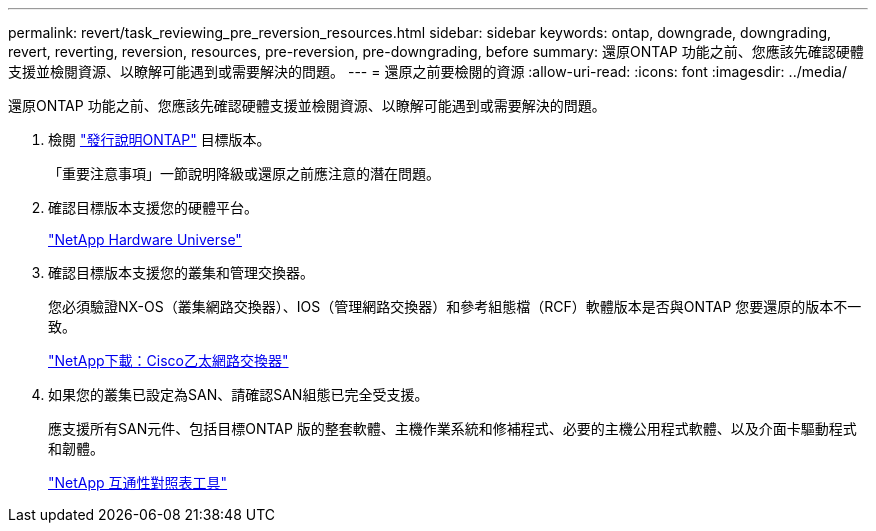 ---
permalink: revert/task_reviewing_pre_reversion_resources.html 
sidebar: sidebar 
keywords: ontap, downgrade, downgrading, revert, reverting, reversion, resources, pre-reversion, pre-downgrading, before 
summary: 還原ONTAP 功能之前、您應該先確認硬體支援並檢閱資源、以瞭解可能遇到或需要解決的問題。 
---
= 還原之前要檢閱的資源
:allow-uri-read: 
:icons: font
:imagesdir: ../media/


[role="lead"]
還原ONTAP 功能之前、您應該先確認硬體支援並檢閱資源、以瞭解可能遇到或需要解決的問題。

. 檢閱 link:https://library.netapp.com/ecmdocs/ECMLP2492508/html/frameset.html["發行說明ONTAP"] 目標版本。
+
「重要注意事項」一節說明降級或還原之前應注意的潛在問題。

. 確認目標版本支援您的硬體平台。
+
https://hwu.netapp.com["NetApp Hardware Universe"^]

. 確認目標版本支援您的叢集和管理交換器。
+
您必須驗證NX-OS（叢集網路交換器）、IOS（管理網路交換器）和參考組態檔（RCF）軟體版本是否與ONTAP 您要還原的版本不一致。

+
https://mysupport.netapp.com/site/downloads["NetApp下載：Cisco乙太網路交換器"^]

. 如果您的叢集已設定為SAN、請確認SAN組態已完全受支援。
+
應支援所有SAN元件、包括目標ONTAP 版的整套軟體、主機作業系統和修補程式、必要的主機公用程式軟體、以及介面卡驅動程式和韌體。

+
https://mysupport.netapp.com/matrix["NetApp 互通性對照表工具"^]


